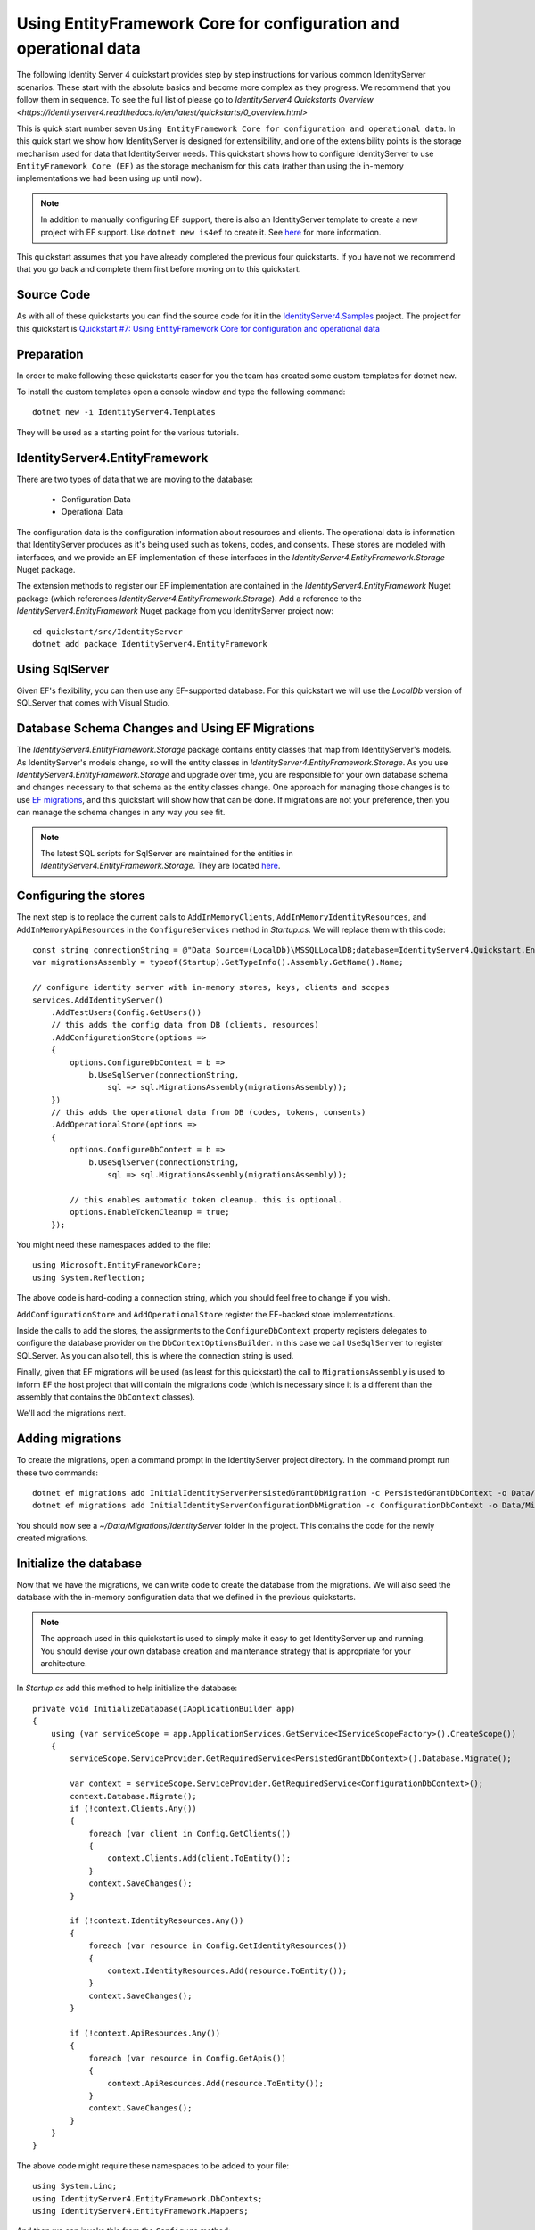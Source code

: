 .. _refEntityFrameworkQuickstart:
Using EntityFramework Core for configuration and operational data
=================================================================
The following Identity Server 4 quickstart provides step by step instructions for various common IdentityServer scenarios. These start with the absolute basics and become more complex as they progress. We recommend that you follow them in sequence.  To see the full list of please go to `IdentityServer4 Quickstarts Overview <https://identityserver4.readthedocs.io/en/latest/quickstarts/0_overview.html>`

This is quick start number seven ``Using EntityFramework Core for configuration and operational data``.  In this quick start we show how IdentityServer is designed for extensibility, and one of the extensibility points is the storage mechanism used for data that IdentityServer needs.
This quickstart shows how to configure IdentityServer to use ``EntityFramework Core (EF)`` as the storage mechanism for this data (rather than using the in-memory implementations we had been using up until now).

.. Note:: In addition to manually configuring EF support, there is also an IdentityServer template to create a new project with EF support. Use ``dotnet new is4ef`` to create it. See `here <https://www.github.com/IdentityServer/IdentityServer4.Templates>`_ for more information.

This quickstart assumes that you have already completed the previous four quickstarts. If you have not we recommend that you go back and complete them first before moving on to this quickstart.

Source Code
^^^^^^^^^^^^^^^^^^^^^^^^^^^^^^^^^^^^^^^

As with all of these quickstarts you can find the source code for it in the `IdentityServer4.Samples <https://github.com/IdentityServer/IdentityServer4.Samples>`_ project.  
The project for this quickstart is `Quickstart #7: Using EntityFramework Core for configuration and operational data <https://github.com/IdentityServer/IdentityServer4.Samples/tree/master/Quickstarts/7_EntityFrameworkStorage>`_

Preparation
^^^^^^^^^^^
In order to make following these quickstarts easer for you the team has created some custom templates for dotnet new.  

To install the custom templates open a console window and type the following command::

    dotnet new -i IdentityServer4.Templates

They will be used as a starting point for the various tutorials.

IdentityServer4.EntityFramework
^^^^^^^^^^^^^^^^^^^^^^^^^^^^^^^

There are two types of data that we are moving to the database:

    * Configuration Data
    * Operational Data

The configuration data is the configuration information about resources and clients.
The operational data is information that IdentityServer produces as it's being used such as tokens, codes, and consents.
These stores are modeled with interfaces, and we provide an EF implementation of these interfaces in the `IdentityServer4.EntityFramework.Storage` Nuget package.

The extension methods to register our EF implementation are contained in the `IdentityServer4.EntityFramework` Nuget package (which references `IdentityServer4.EntityFramework.Storage`).
Add a reference to the `IdentityServer4.EntityFramework` Nuget package from you IdentityServer project now::

    cd quickstart/src/IdentityServer
    dotnet add package IdentityServer4.EntityFramework

Using SqlServer
^^^^^^^^^^^^^^^

Given EF's flexibility, you can then use any EF-supported database.
For this quickstart we will use the `LocalDb` version of SQLServer that comes with Visual Studio.

Database Schema Changes and Using EF Migrations
^^^^^^^^^^^^^^^^^^^^^^^^^^^^^^^^^^^^^^^^^^^^^^^

The `IdentityServer4.EntityFramework.Storage` package contains entity classes that map from IdentityServer's models.
As IdentityServer's models change, so will the entity classes in `IdentityServer4.EntityFramework.Storage`.
As you use `IdentityServer4.EntityFramework.Storage` and upgrade over time, you are responsible for your own database schema and changes necessary to that schema as the entity classes change.
One approach for managing those changes is to use `EF migrations <https://docs.microsoft.com/en-us/ef/core/managing-schemas/migrations/index>`_, and this quickstart will show how that can be done.
If migrations are not your preference, then you can manage the schema changes in any way you see fit.

.. Note:: The latest SQL scripts for SqlServer are maintained for the entities in `IdentityServer4.EntityFramework.Storage`. They are located `here <https://github.com/IdentityServer/IdentityServer4.EntityFramework.Storage/tree/master/migrations/SqlServer/Migrations>`_.

Configuring the stores
^^^^^^^^^^^^^^^^^^^^^^

The next step is to replace the current calls to ``AddInMemoryClients``, ``AddInMemoryIdentityResources``, and ``AddInMemoryApiResources`` in the ``ConfigureServices`` method in `Startup.cs`.
We will replace them with this code::

    const string connectionString = @"Data Source=(LocalDb)\MSSQLLocalDB;database=IdentityServer4.Quickstart.EntityFramework-2.0.0;trusted_connection=yes;";
    var migrationsAssembly = typeof(Startup).GetTypeInfo().Assembly.GetName().Name;

    // configure identity server with in-memory stores, keys, clients and scopes
    services.AddIdentityServer()
        .AddTestUsers(Config.GetUsers())
        // this adds the config data from DB (clients, resources)
        .AddConfigurationStore(options =>
        {
            options.ConfigureDbContext = b =>
                b.UseSqlServer(connectionString,
                    sql => sql.MigrationsAssembly(migrationsAssembly));
        })
        // this adds the operational data from DB (codes, tokens, consents)
        .AddOperationalStore(options =>
        {
            options.ConfigureDbContext = b =>
                b.UseSqlServer(connectionString,
                    sql => sql.MigrationsAssembly(migrationsAssembly));

            // this enables automatic token cleanup. this is optional.
            options.EnableTokenCleanup = true;
        });

You might need these namespaces added to the file::

    using Microsoft.EntityFrameworkCore;
    using System.Reflection;


The above code is hard-coding a connection string, which you should feel free to change if you wish.

``AddConfigurationStore`` and ``AddOperationalStore`` register the EF-backed store implementations.

Inside the calls to add the stores, the assignments to the ``ConfigureDbContext`` property registers delegates to configure the database provider on the ``DbContextOptionsBuilder``.
In this case we call ``UseSqlServer`` to register SQLServer.
As you can also tell, this is where the connection string is used.

Finally, given that EF migrations will be used (as least for this quickstart) the call to ``MigrationsAssembly`` is used to inform EF the host project that will contain the migrations code (which is necessary since it is a different than the assembly that contains the ``DbContext`` classes).

We'll add the migrations next.

Adding migrations
^^^^^^^^^^^^^^^^^

To create the migrations, open a command prompt in the IdentityServer project directory.
In the command prompt run these two commands::

    dotnet ef migrations add InitialIdentityServerPersistedGrantDbMigration -c PersistedGrantDbContext -o Data/Migrations/IdentityServer/PersistedGrantDb
    dotnet ef migrations add InitialIdentityServerConfigurationDbMigration -c ConfigurationDbContext -o Data/Migrations/IdentityServer/ConfigurationDb

You should now see a `~/Data/Migrations/IdentityServer` folder in the project. 
This contains the code for the newly created migrations.

Initialize the database
^^^^^^^^^^^^^^^^^^^^^^^

Now that we have the migrations, we can write code to create the database from the migrations.
We will also seed the database with the in-memory configuration data that we defined in the previous quickstarts.

.. Note:: The approach used in this quickstart is used to simply make it easy to get IdentityServer up and running. You should devise your own database creation and maintenance strategy that is appropriate for your architecture.

In `Startup.cs` add this method to help initialize the database::

    private void InitializeDatabase(IApplicationBuilder app)
    {
        using (var serviceScope = app.ApplicationServices.GetService<IServiceScopeFactory>().CreateScope())
        {
            serviceScope.ServiceProvider.GetRequiredService<PersistedGrantDbContext>().Database.Migrate();

            var context = serviceScope.ServiceProvider.GetRequiredService<ConfigurationDbContext>();
            context.Database.Migrate();
            if (!context.Clients.Any())
            {
                foreach (var client in Config.GetClients())
                {
                    context.Clients.Add(client.ToEntity());
                }
                context.SaveChanges();
            }

            if (!context.IdentityResources.Any())
            {
                foreach (var resource in Config.GetIdentityResources())
                {
                    context.IdentityResources.Add(resource.ToEntity());
                }
                context.SaveChanges();
            }

            if (!context.ApiResources.Any())
            {
                foreach (var resource in Config.GetApis())
                {
                    context.ApiResources.Add(resource.ToEntity());
                }
                context.SaveChanges();
            }
        }
    }

The above code might require these namespaces to be added to your file::

    using System.Linq;
    using IdentityServer4.EntityFramework.DbContexts;
    using IdentityServer4.EntityFramework.Mappers;

And then we can invoke this from the ``Configure`` method::

    public void Configure(IApplicationBuilder app)
    {
        // this will do the initial DB population
        InitializeDatabase(app);

        // the rest of the code that was already here
        // ...
    }

Now if you run the IdentityServer project, the database should be created and seeded with the quickstart configuration data.
You should be able to use SQL Server Management Studio or Visual Studio to connect and inspect the data.

.. image:: images/7_database.png

.. Note:: The above ``InitializeDatabase`` helper API is convenient to seed the database, but this approach is not ideal to leave in to execute each time the applicaion runs. Once your database is populated, consider removing the call to the API.

Run the client applications
^^^^^^^^^^^^^^^^^^^^^^^^^^^

You should now be able to run any of the existing client applications and sign-in, get tokens, and call the API -- all based upon the database configuration.

.. Note:: The code as it stands in this section still relies upon `Config.cs` and its fictitious users Alice and Bob. If your user list is short and static, an adjusted version of `Config.cs` may suffice, however you may wish to manage a larger and more fluid user list dynamically within a database. ASP.NET Identity is one option to consider, and a sample implementation of this solution is listed among the quickstarts in the next section.
